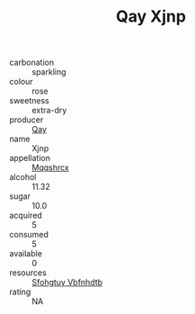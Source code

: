 :PROPERTIES:
:ID:                     1a722900-5d8c-4917-86f7-2c41920dd1d5
:END:
#+TITLE: Qay Xjnp 

- carbonation :: sparkling
- colour :: rose
- sweetness :: extra-dry
- producer :: [[id:c8fd643f-17cf-4963-8cdb-3997b5b1f19c][Qay]]
- name :: Xjnp
- appellation :: [[id:e509dff3-47a1-40fb-af4a-d7822c00b9e5][Mqqshrcx]]
- alcohol :: 11.32
- sugar :: 10.0
- acquired :: 5
- consumed :: 5
- available :: 0
- resources :: [[id:6769ee45-84cb-4124-af2a-3cc72c2a7a25][Sfohgtuy Vbfnhdtb]]
- rating :: NA


